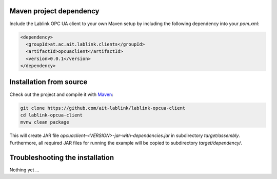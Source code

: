 Maven project dependency
========================

Include the Lablink OPC UA client to your own Maven setup by including the following dependency into your *pom.xml*:

.. code-block:: xml

   <dependency>
     <groupId>at.ac.ait.lablink.clients</groupId>
     <artifactId>opcuaclient</artifactId>
     <version>0.0.1</version>
   </dependency>


Installation from source
========================

Check out the project and compile it with `Maven <https://maven.apache.org/>`__:

.. code-block:: winbatch

   git clone https://github.com/ait-lablink/lablink-opcua-client
   cd lablink-opcua-client
   mvnw clean package

This will create JAR file *opcuaclient-<VERSION>-jar-with-dependencies.jar* in subdirectory *target/assembly*.
Furthermore, all required JAR files for running the example will be copied to subdirectory *target/dependency/*.

Troubleshooting the installation
================================

Nothing yet ...
